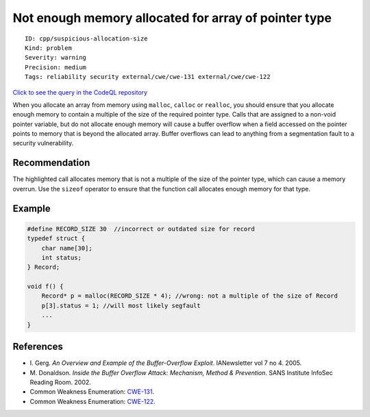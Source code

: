 Not enough memory allocated for array of pointer type
=====================================================

::

    ID: cpp/suspicious-allocation-size
    Kind: problem
    Severity: warning
    Precision: medium
    Tags: reliability security external/cwe/cwe-131 external/cwe/cwe-122

`Click to see the query in the CodeQL
repository <https://github.com/github/codeql/tree/main/cpp/ql/src/Critical/SizeCheck2.ql>`__

When you allocate an array from memory using ``malloc``, ``calloc`` or
``realloc``, you should ensure that you allocate enough memory to
contain a multiple of the size of the required pointer type. Calls that
are assigned to a non-void pointer variable, but do not allocate enough
memory will cause a buffer overflow when a field accessed on the pointer
points to memory that is beyond the allocated array. Buffer overflows
can lead to anything from a segmentation fault to a security
vulnerability.

Recommendation
--------------

The highlighted call allocates memory that is not a multiple of the size
of the pointer type, which can cause a memory overrun. Use the
``sizeof`` operator to ensure that the function call allocates enough
memory for that type.

Example
-------

.. code:: cpp

    #define RECORD_SIZE 30  //incorrect or outdated size for record
    typedef struct {
        char name[30];
        int status;
    } Record;

    void f() {
        Record* p = malloc(RECORD_SIZE * 4); //wrong: not a multiple of the size of Record
        p[3].status = 1; //will most likely segfault
        ...
    }

References
----------

-  I. Gerg. *An Overview and Example of the Buffer-Overflow Exploit*.
   IANewsletter vol 7 no 4. 2005.
-  M. Donaldson. *Inside the Buffer Overflow Attack: Mechanism, Method &
   Prevention*. SANS Institute InfoSec Reading Room. 2002.
-  Common Weakness Enumeration:
   `CWE-131 <https://cwe.mitre.org/data/definitions/131.html>`__.
-  Common Weakness Enumeration:
   `CWE-122 <https://cwe.mitre.org/data/definitions/122.html>`__.
